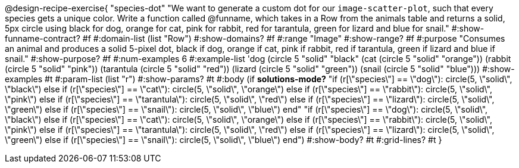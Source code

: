 @design-recipe-exercise{ "species-dot" "We want to generate a custom dot for our `image-scatter-plot`, such that every species gets a unique color. Write a function called @funname, which takes in a Row from the animals table and returns a solid, 5px circle using black for dog, orange for cat, pink for rabbit, red for tarantula, green for lizard and blue for snail."
  #:show-funname-contract? #f
  #:domain-list (list "Row")
  #:show-domains? #f
  #:range "Image"
  #:show-range? #f
  #:purpose "Consumes an animal and produces a solid 5-pixel dot, black if dog, orange if cat, pink if rabbit, red if tarantula, green if lizard and blue if snail."
  #:show-purpose? #f
  #:num-examples 6
  #:example-list '((dog         (circle 5 "solid" "black"))
                   (cat         (circle 5 "solid" "orange"))
                   (rabbit      (circle 5 "solid" "pink"))
                   (tarantula   (circle 5 "solid" "red"))
                   (lizard      (circle 5 "solid" "green"))
                   (snail       (circle 5 "solid" "blue")))
  #:show-examples #t
  #:param-list (list "r")
  #:show-params? #t
  #:body (if *solutions-mode?*
"if (r[\"species\"] == \"dog\"): circle(5, \"solid\", \"black\")
else if (r[\"species\"] == \"cat\"): circle(5, \"solid\", \"orange\")
else if (r[\"species\"] == \"rabbit\"): circle(5, \"solid\", \"pink\")
else if (r[\"species\"] == \"tarantula\"): circle(5, \"solid\", \"red\")
else if (r[\"species\"] == \"lizard\"): circle(5, \"solid\", \"green\")
else if (r[\"species\"] == \"snail\"): circle(5, \"solid\", \"blue\")
          end"
"if (r[\"species\"] == \"dog\"): circle(5, \"solid\", \"black\")
else if (r[\"species\"] == \"cat\"): circle(5, \"solid\", \"orange\")
else if (r[\"species\"] == \"rabbit\"): circle(5, \"solid\", \"pink\")
else if (r[\"species\"] == \"tarantula\"): circle(5, \"solid\", \"red\")
else if (r[\"species\"] == \"lizard\"): circle(5, \"solid\", \"green\")
else if (r[\"species\"] == \"snail\"): circle(5, \"solid\", \"blue\")
          end")
  #:show-body? #t
  #:grid-lines? #t }
